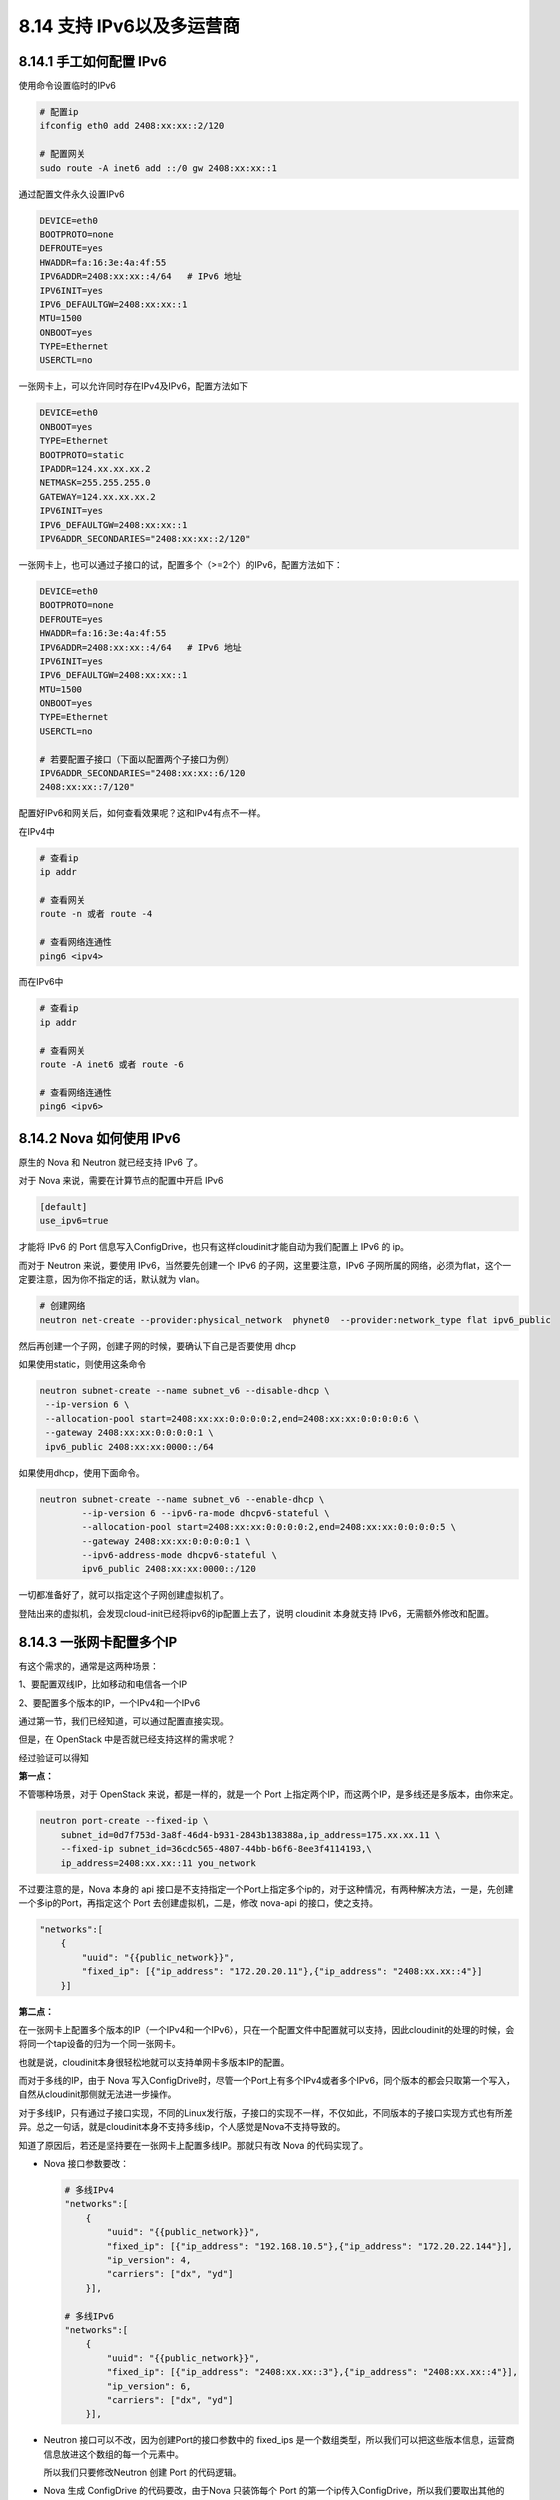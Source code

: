 8.14 支持 IPv6以及多运营商
==========================

8.14.1 手工如何配置 IPv6
------------------------

使用命令设置临时的IPv6

.. code:: shell

   # 配置ip
   ifconfig eth0 add 2408:xx:xx::2/120

   # 配置网关
   sudo route -A inet6 add ::/0 gw 2408:xx:xx::1

通过配置文件永久设置IPv6

.. code:: shell

   DEVICE=eth0
   BOOTPROTO=none
   DEFROUTE=yes
   HWADDR=fa:16:3e:4a:4f:55
   IPV6ADDR=2408:xx:xx::4/64   # IPv6 地址
   IPV6INIT=yes
   IPV6_DEFAULTGW=2408:xx:xx::1
   MTU=1500
   ONBOOT=yes
   TYPE=Ethernet
   USERCTL=no

一张网卡上，可以允许同时存在IPv4及IPv6，配置方法如下

.. code:: shell

   DEVICE=eth0
   ONBOOT=yes
   TYPE=Ethernet
   BOOTPROTO=static
   IPADDR=124.xx.xx.xx.2
   NETMASK=255.255.255.0
   GATEWAY=124.xx.xx.xx.2
   IPV6INIT=yes
   IPV6_DEFAULTGW=2408:xx:xx::1
   IPV6ADDR_SECONDARIES="2408:xx:xx::2/120"

一张网卡上，也可以通过子接口的试，配置多个（>=2个）的IPv6，配置方法如下：

.. code:: shell

   DEVICE=eth0
   BOOTPROTO=none
   DEFROUTE=yes
   HWADDR=fa:16:3e:4a:4f:55
   IPV6ADDR=2408:xx:xx::4/64   # IPv6 地址
   IPV6INIT=yes
   IPV6_DEFAULTGW=2408:xx:xx::1
   MTU=1500
   ONBOOT=yes
   TYPE=Ethernet
   USERCTL=no

   # 若要配置子接口（下面以配置两个子接口为例）
   IPV6ADDR_SECONDARIES="2408:xx:xx::6/120
   2408:xx:xx::7/120"

配置好IPv6和网关后，如何查看效果呢？这和IPv4有点不一样。

在IPv4中

.. code:: shell

   # 查看ip
   ip addr

   # 查看网关
   route -n 或者 route -4

   # 查看网络连通性
   ping6 <ipv4>

而在IPv6中

.. code:: shell

   # 查看ip
   ip addr

   # 查看网关
   route -A inet6 或者 route -6

   # 查看网络连通性
   ping6 <ipv6>

8.14.2 Nova 如何使用 IPv6
-------------------------

原生的 Nova 和 Neutron 就已经支持 IPv6 了。

对于 Nova 来说，需要在计算节点的配置中开启 IPv6

.. code:: ini

   [default]
   use_ipv6=true

才能将 IPv6 的 Port
信息写入ConfigDrive，也只有这样cloudinit才能自动为我们配置上 IPv6 的
ip。

|image0|

而对于 Neutron 来说，要使用 IPv6，当然要先创建一个 IPv6
的子网，这里要注意，IPv6
子网所属的网络，必须为flat，这个一定要注意，因为你不指定的话，默认就为
vlan。

.. code:: shell

   # 创建网络
   neutron net-create --provider:physical_network  phynet0  --provider:network_type flat ipv6_public

然后再创建一个子网，创建子网的时候，要确认下自己是否要使用 dhcp

如果使用static，则使用这条命令

.. code:: shell

   neutron subnet-create --name subnet_v6 --disable-dhcp \
    --ip-version 6 \
    --allocation-pool start=2408:xx:xx:0:0:0:0:2,end=2408:xx:xx:0:0:0:0:6 \
    --gateway 2408:xx:xx:0:0:0:0:1 \
    ipv6_public 2408:xx:xx:0000::/64

如果使用dhcp，使用下面命令。

.. code:: shell

   neutron subnet-create --name subnet_v6 --enable-dhcp \
           --ip-version 6 --ipv6-ra-mode dhcpv6-stateful \
           --allocation-pool start=2408:xx:xx:0:0:0:0:2,end=2408:xx:xx:0:0:0:0:5 \
           --gateway 2408:xx:xx:0:0:0:0:1 \
           --ipv6-address-mode dhcpv6-stateful \
           ipv6_public 2408:xx:xx:0000::/120

一切都准备好了，就可以指定这个子网创建虚拟机了。

登陆出来的虚拟机，会发现cloud-init已经将ipv6的ip配置上去了，说明
cloudinit 本身就支持 IPv6，无需额外修改和配置。

8.14.3 一张网卡配置多个IP
-------------------------

有这个需求的，通常是这两种场景：

1、要配置双线IP，比如移动和电信各一个IP

2、要配置多个版本的IP，一个IPv4和一个IPv6

通过第一节，我们已经知道，可以通过配置直接实现。

但是，在 OpenStack 中是否就已经支持这样的需求呢？

经过验证可以得知

**第一点：**

不管哪种场景，对于 OpenStack 来说，都是一样的，就是一个 Port
上指定两个IP，而这两个IP，是多线还是多版本，由你来定。

.. code:: shell

   neutron port-create --fixed-ip \
       subnet_id=0d7f753d-3a8f-46d4-b931-2843b138388a,ip_address=175.xx.xx.11 \
       --fixed-ip subnet_id=36cdc565-4807-44bb-b6f6-8ee3f4114193,\
       ip_address=2408:xx.xx::11 you_network

不过要注意的是，Nova 本身的 api
接口是不支持指定一个Port上指定多个ip的，对于这种情况，有两种解决方法，一是，先创建一个多ip的Port，再指定这个
Port 去创建虚拟机，二是，修改 nova-api 的接口，使之支持。

.. code:: json

   "networks":[
       {
           "uuid": "{{public_network}}",
           "fixed_ip": [{"ip_address": "172.20.20.11"},{"ip_address": "2408:xx.xx::4"}]
       }]

**第二点：**

在一张网卡上配置多个版本的IP（一个IPv4和一个IPv6），只在一个配置文件中配置就可以支持，因此cloudinit的处理的时候，会将同一个tap设备的归为一个同一张网卡。

|image1|

也就是说，cloudinit本身很轻松地就可以支持单网卡多版本IP的配置。

|image2|

而对于多线的IP，由于 Nova
写入ConfigDrive时，尽管一个Port上有多个IPv4或者多个IPv6，同个版本的都会只取第一个写入，自然从cloudinit那侧就无法进一步操作。

对于多线IP，只有通过子接口实现，不同的Linux发行版，子接口的实现不一样，不仅如此，不同版本的子接口实现方式也有所差异。总之一句话，就是cloudinit本身不支持多线ip，个人感觉是Nova不支持导致的。

知道了原因后，若还是坚持要在一张网卡上配置多线IP。那就只有改 Nova
的代码实现了。

-  Nova 接口参数要改：

   .. code:: json

      # 多线IPv4
      "networks":[
          {
              "uuid": "{{public_network}}",
              "fixed_ip": [{"ip_address": "192.168.10.5"},{"ip_address": "172.20.22.144"}],
              "ip_version": 4,
              "carriers": ["dx", "yd"]
          }],

      # 多线IPv6
      "networks":[
          {
              "uuid": "{{public_network}}",
              "fixed_ip": [{"ip_address": "2408:xx.xx::3"},{"ip_address": "2408:xx.xx::4"}],
              "ip_version": 6,
              "carriers": ["dx", "yd"]
          }],

-  Neutron 接口可以不改，因为创建Port的接口参数中的 fixed_ips
   是一个数组类型，所以我们可以把这些版本信息，运营商信息放进这个数组的每一个元素中。\ |image3|

   所以我们只要修改Neutron 创建 Port 的代码逻辑。

-  Nova 生成 ConfigDrive 的代码要改，由于Nova 只装饰每个 Port
   的第一个ip传入ConfigDrive，所以我们要取出其他的ip，以user_data
   的方式传入。有一点需要说明的是，这里的逻辑需要额外注意虚拟机重建的场景。

-  Cloudinit 的代码要改，要新增一个读取user_user
   来配置子接口的模块。实现虚拟机内部配置子接口。

最后另外再说一点无关紧要的，cloudinit
解析后，每张网卡一个ip与一张网卡两个ip的区别如下。

|image4|

重装 ``openvswith.ko`` 过程

.. code:: shell

   ovs-dpctl del-dp ovs-system && rmmod openvswitch && insmod  ./openvswitch.ko  && service openvswitch restart && service network restart

8.14.4 cloudinit支持
--------------------

CentOS 6.x 在使用 ipv6 方面有问题

|image5|

导致在网卡配置文件里的配置的ip 都为none

|image6|

上面的 callbak 是 这个函数

|image7|

centos6.x 的网络信息不是从 latest 里的 network_data.json
里读取的，而是从 content/0000 里读取

|image8|

这是因为 centos 6.x 配置网络是在 local
阶段做的，而local阶段做的话，就会从 content/0000

|image9|

而 centos7.x 其实也会走 on_first_boot 去配置网络，但是cloudinit
在centos7.x 里 sources.DSMODE_PASS

|image10|

导致在 local 阶段，这里配置网络被pass掉，自然也就不会从 content/0000
读取了。

|image11|

centos 6.x 配置网络是在 on_first_boot 函数里，这是 local
阶段就会执行的。

|image12|

8.14.5 ubuntu禁用ipv6
---------------------

如果你给你的ubuntu配置上了ipv6的ip，那当你使用 apt-get install
软件包的时候，会使用ipv6去源安装，这将会使你的安装过程卡住：

|image13|

如何解决这个问题呢？

参考文章：https://ubuntuqa.com/article/1577.html

我使用的方法是

在终端中运行以下命令禁用IPv6，\ ``0``\ 表示已启用，而\ ``1``\ 表示已禁用。

::

   echo 1>/proc/sys/net/ipv6/conf/all/disable_ipv6

然后在终端内禁用IPv6，需要再输入以下内容：

::

   echo "#disable ipv6" | sudo tee -a /etc/sysctl.conf
   echo "net.ipv6.conf.all.disable_ipv6 = 1" | sudo tee -a /etc/sysctl.conf
   echo "net.ipv6.conf.default.disable_ipv6 = 1" | sudo tee -a /etc/sysctl.conf
   echo "net.ipv6.conf.lo.disable_ipv6 = 1" | sudo tee -a /etc/sysctl.conf
   sudo sysctl -p

--------------

.. figure:: http://image.python-online.cn/20191117155836.png
   :alt: 关注公众号，获取最新干货！


.. |image0| image:: http://image.python-online.cn/20190716175250.png
.. |image1| image:: http://image.python-online.cn/20190716180655.png
.. |image2| image:: http://image.python-online.cn/20190716180952.png
.. |image3| image:: http://image.python-online.cn/20190804110647.png
.. |image4| image:: http://image.python-online.cn/20190716180726.png
.. |image5| image:: http://image.python-online.cn/20190829103805.png
.. |image6| image:: http://image.python-online.cn/20190829104544.png
.. |image7| image:: http://image.python-online.cn/20190829104806.png
.. |image8| image:: http://image.python-online.cn/20190829110541.png
.. |image9| image:: http://image.python-online.cn/20190829105558.png
.. |image10| image:: http://image.python-online.cn/20190829112446.png
.. |image11| image:: http://image.python-online.cn/20190829111917.png
.. |image12| image:: http://image.python-online.cn/20190829161243.png
.. |image13| image:: http://image.python-online.cn/20190926171038.png

